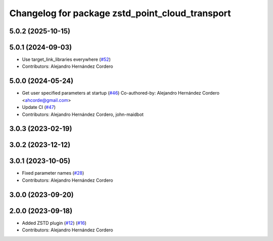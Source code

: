 ^^^^^^^^^^^^^^^^^^^^^^^^^^^^^^^^^^^^^^^^^^^^^^^^
Changelog for package zstd_point_cloud_transport
^^^^^^^^^^^^^^^^^^^^^^^^^^^^^^^^^^^^^^^^^^^^^^^^

5.0.2 (2025-10-15)
------------------

5.0.1 (2024-09-03)
------------------
* Use target_link_libraries everywhere (`#52 <https://github.com/ros-perception/point_cloud_transport_plugins/issues/52>`_)
* Contributors: Alejandro Hernández Cordero

5.0.0 (2024-05-24)
------------------
* Get user specified parameters at startup (`#46 <https://github.com/ros-perception/point_cloud_transport_plugins/issues/46>`_)
  Co-authored-by: Alejandro Hernández Cordero <ahcorde@gmail.com>
* Update CI (`#47 <https://github.com/ros-perception/point_cloud_transport_plugins/issues/47>`_)
* Contributors: Alejandro Hernández Cordero, john-maidbot

3.0.3 (2023-02-19)
------------------

3.0.2 (2023-12-12)
------------------

3.0.1 (2023-10-05)
------------------
* Fixed parameter names (`#28 <https://github.com/ros-perception/point_cloud_transport_plugins/issues/28>`_)
* Contributors: Alejandro Hernández Cordero

3.0.0 (2023-09-20)
------------------

2.0.0 (2023-09-18)
------------------
* Added ZSTD plugin (`#12 <https://github.com/ros-perception/point_cloud_transport_plugins/issues/12>`_) (`#16 <https://github.com/ros-perception/point_cloud_transport_plugins/issues/16>`_)
* Contributors: Alejandro Hernández Cordero
